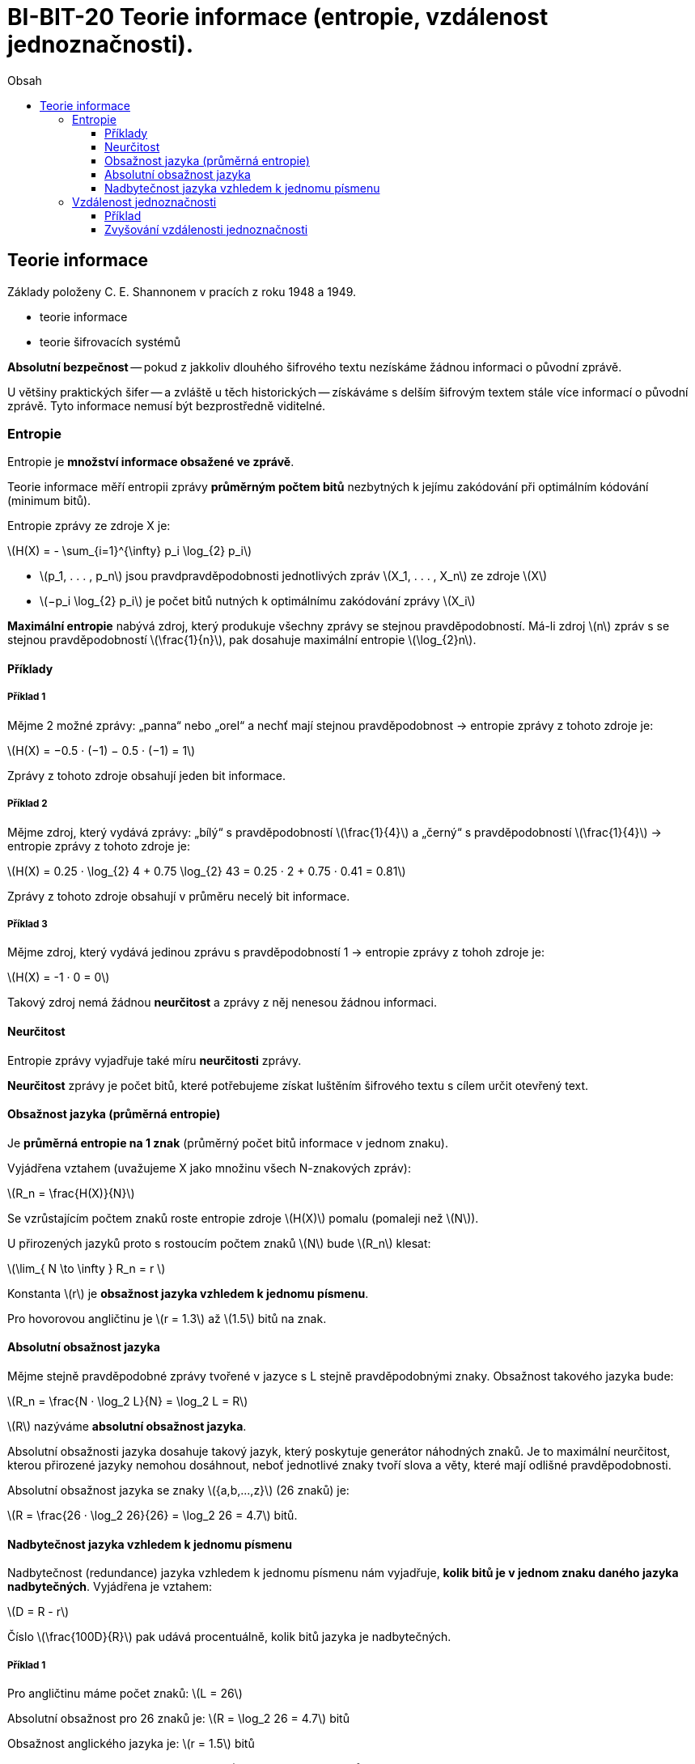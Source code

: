 = BI-BIT-20 Teorie informace (entropie, vzdálenost jednoznačnosti).
:toc:
:toc-title: Obsah
:toclevels: 3
:stem: latexmath
:imagesdir: images

== Teorie informace
Základy položeny C. E. Shannonem v pracích z roku 1948 a 1949.

* teorie informace
* teorie šifrovacích systémů

*Absolutní bezpečnost* -- pokud z jakkoliv dlouhého šifrového textu nezískáme žádnou informaci o původní zprávě.

U většiny praktických šifer -- a zvláště u těch historických -- získáváme s delším šifrovým textem stále více informací o původní zprávě. Tyto informace nemusí být bezprostředně viditelné.

=== Entropie
Entropie je *množství informace obsažené ve zprávě*.

Teorie informace měří entropii zprávy *průměrným počtem bitů* nezbytných k jejímu zakódování při optimálním kódování (minimum bitů).

Entropie zprávy ze zdroje X je:

stem:[H(X) = - \sum_{i=1}^{\infty} p_i \log_{2} p_i]

* stem:[p_1, . . . , p_n] jsou pravdpravděpodobnosti jednotlivých zpráv stem:[X_1, . . . , X_n] ze zdroje stem:[X]

* stem:[−p_i \log_{2} p_i] je počet bitů nutných k optimálnímu zakódování zprávy stem:[X_i]

*Maximální entropie* nabývá zdroj, který produkuje všechny zprávy se stejnou pravděpodobností. Má-li zdroj stem:[n] zpráv s se stejnou pravděpodobností stem:[\frac{1}{n}], pak dosahuje maximální entropie stem:[\log_{2}n].

==== Příklady

===== Příklad 1
Mějme 2 možné zprávy: „panna“ nebo „orel“ a nechť mají stejnou pravděpodobnost -> entropie zprávy z tohoto zdroje je:

stem:[H(X) = −0.5 · (−1) − 0.5 · (−1) = 1]

Zprávy z tohoto zdroje obsahují jeden bit informace.

===== Příklad 2
Mějme zdroj, který vydává zprávy: „bílý“ s pravděpodobností stem:[\frac{1}{4}]
a „černý“ s pravděpodobností stem:[\frac{1}{4}] -> entropie zprávy z tohoto zdroje je:

stem:[H(X) = 0.25 · \log_{2} 4 + 0.75 \log_{2} 43 = 0.25 · 2 + 0.75 · 0.41 = 0.81]

Zprávy z tohoto zdroje obsahují v průměru necelý bit informace.

===== Příklad 3
Mějme zdroj, který vydává jedinou zprávu s pravděpodobností 1 -> entropie zprávy z tohoh zdroje je:

stem:[H(X) = -1 · 0 = 0]

Takový zdroj nemá žádnou *neurčitost* a zprávy z něj nenesou žádnou informaci.

==== Neurčitost
Entropie zprávy vyjadřuje také míru *neurčitosti* zprávy.

*Neurčitost* zprávy je počet bitů, které potřebujeme získat luštěním šifrového textu s cílem určit otevřený text.

==== Obsažnost jazyka (průměrná entropie)
Je *průměrná entropie na 1 znak* (průměrný počet bitů informace v jednom znaku).

Vyjádřena vztahem (uvažujeme X jako množinu všech N-znakových zpráv):

stem:[R_n = \frac{H(X)}{N}]

Se vzrůstajícím počtem znaků roste entropie zdroje stem:[H(X)] pomalu (pomaleji než stem:[N]).

U přirozených jazyků proto s rostoucím počtem znaků stem:[N] bude stem:[R_n]  klesat:

stem:[\lim_{ N \to \infty } R_n = r ]

Konstanta stem:[r] je *obsažnost jazyka vzhledem k jednomu písmenu*.

Pro hovorovou angličtinu je stem:[r = 1.3] až stem:[1.5] bitů na znak.

==== Absolutní obsažnost jazyka
Mějme stejně pravděpodobné zprávy tvořené v jazyce s L stejně pravděpodobnými znaky. Obsažnost takového jazyka bude:

stem:[R_n = \frac{N · \log_2 L}{N} = \log_2 L = R]

stem:[R] nazýváme *absolutní obsažnost jazyka*.

Absolutní obsažnosti jazyka dosahuje takový jazyk, který poskytuje generátor náhodných znaků. Je to maximální neurčitost, kterou přirozené jazyky nemohou dosáhnout, neboť jednotlivé znaky tvoří slova a věty, které mají odlišné pravděpodobnosti.

Absolutní obsažnost jazyka se znaky stem:[{a,b,...,z}] (26 znaků) je:

stem:[R = \frac{26 · \log_2 26}{26} = \log_2 26 = 4.7] bitů.

==== Nadbytečnost jazyka vzhledem k jednomu písmenu
Nadbytečnost (redundance) jazyka vzhledem k jednomu písmenu nám vyjadřuje, *kolik bitů je v jednom znaku daného jazyka nadbytečných*. Vyjádřena je vztahem:

stem:[D = R - r]

Číslo stem:[\frac{100D}{R}] pak udává procentuálně, kolik bitů jazyka je nadbytečných.

===== Příklad 1
Pro angličtinu máme počet znaků: stem:[L = 26]

Absolutní obsažnost pro 26 znaků je: stem:[R = \log_2 26 = 4.7] bitů

Obsažnost anglického jazyka je: stem:[r = 1.5] bitů

Nadbytečnost anglického jazyka je tedy: stem:[D = 4.7 - 1.5 = 3.2] bitů

Procentuálně: stem:[\frac{100 · 3.2}{4.7} = 68\%] nadbytečných bitů na písmeno.

===== Příklad 2
Nadbytečnost anglického jazyka kodovaného v ASCII.

Pro ASCII máme počet znaků: stem:[L = 256]

Absolutní obsažnost pro 256 znaků je: stem:[R = \log_2 256 = 8] bitů

Obsažnost anglického jazyka je: stem:[r = 1.5] bitů

Nadbytečnost anglického jazyka je tedy: stem:[D = 8 - 1.5 = 6.5] bitů

Procentuálně: stem:[\frac{100 · 6.5}{8} = 81\%] nadbytečných bitů na znak.

=== Vzdálenost jednoznačnosti
Vzdálenost jednoznačnosti je *počet znaků otevřeného textu*, pro který množství informace o otevřeném textu obsažené v šifrovém textu dosáhne takového bodu, že je možný jen jeden jediný odpovídajcí otevřený text.

Definována vztahem:

stem:[\delta_U = \frac{H(K)}{D}] kde:

stem:[H(K)] je neurčitost (entropie) klíče

stem:[D] je nadbytečnost jazyka otevřené zprávy

==== Příklad
Mějme obecnou jednoduchou substituci nad anglickou abecedou. Její vzdálenost jednoznačnosti je:

stem:[\delta_U = \frac{H(K)}{D} = \frac{\log_2{(26!)}}{3.2} = \frac{88.8}{3.2} = 27.6]

V šifrovém textu o délce 28 znaků je tedy dostatečné množství informace na to, aby zbýval v průměru *jediný možný otevřený text*. K rozluštění jednoduché substituce v angličtině postačí tedy v průměru 28 znaků šifrového textu.

[CAUTION]
Vzdálenost jednoznačnosti je odhad množství informace nutného k vyluštění dané úlohy. Neříká však nic o složitosti takové úlohy.

==== Zvyšování vzdálenosti jednoznačnosti

Ze vztahu pro výpočet vzdálenosti jednoznačnosti plyne, že pro její zvýšení je nutné snížit jmenovatele stem:[D] (nadbytečnost).

Podle Shannona jsou základními technikami pro snížení redundance:

* *konfůze* -- maří vztahy mezi otevřeným textem a šifrovým textem
** nejjednoduší konfůzí je substituce (např. Césarova šifra)
* *difůze* -- rozprostírá redundanci otevřeného textu
** nejjednoduší difůzí je transpozice
